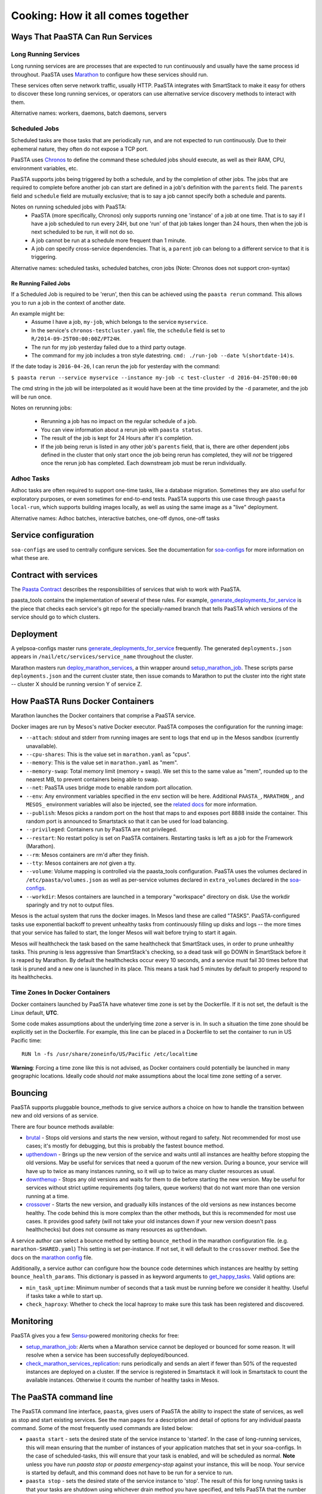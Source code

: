 Cooking: How it all comes together
==================================

Ways That PaaSTA Can Run Services
---------------------------------

Long Running Services
^^^^^^^^^^^^^^^^^^^^^

Long running services are are processes that are expected to run continuously
and usually have the same process id throughout. PaaSTA uses
`Marathon <yelpsoa_configs.html#marathon-clustername-yaml>`_ to configure how these
services should run.

These services often serve network traffic, usually HTTP. PaaSTA integrates with
SmartStack to make it easy for others to discover these long running services, or
operators can use alternative service discovery methods to interact with them.

Alternative names: workers, daemons, batch daemons, servers

Scheduled Jobs
^^^^^^^^^^^^^^

Scheduled tasks are those tasks that are periodically run, and are not expected
to run continuously. Due to their ephemeral nature, they often do not expose a TCP port.

PaaSTA uses `Chronos <yelpsoa_configs.html#chronos-clustername-yaml>`_ to define
the command these scheduled jobs should execute, as well as their RAM, CPU, environment
variables, etc.

PaaSTA supports jobs being triggered by both a schedule, and by the completion
of other jobs.  The jobs that are required to complete before another job can
start are defined in a job's definition with the ``parents`` field. The ``parents`` field and
``schedule`` field are mutually exclusive; that is to say a job cannot specify both a
schedule and parents.

Notes on running scheduled jobs with PaaSTA:
 * PaaSTA (more specifically, Chronos) only supports running one 'instance' of
   a job at one time. That is to say if I have a job scheduled to run every
   24H, but one 'run' of that job takes longer than 24 hours, then when the job
   is next scheduled to be run, it will not do so.
 * A job cannot be run at a schedule more frequent than 1 minute.
 * A job *can* specify cross-service dependencies. That is, a ``parent`` job can belong to a different
   service to that it is triggering.


Alternative names: scheduled tasks, scheduled batches, cron jobs (Note: Chronos does not support cron-syntax)

Re Running Failed Jobs
""""""""""""""""""""""

If a Scheduled Job is required to be 'rerun', then this can be achieved using
the ``paasta rerun`` command.  This allows you to run a job in the context of
another date.

An example might be: 
 * Assume I have a job, ``my-job``, which belongs to the service ``myservice``.
 * In the service's ``chronos-testcluster.yaml`` file, the ``schedule`` field is set to ``R/2014-09-25T00:00:00Z/PT24H``.
 * The run for my job yesterday failed due to a third party outage.
 * The command for my job includes a tron style datestring. ``cmd: ./run-job --date %(shortdate-14)s``.

If the date today is ``2016-04-26``, I can rerun the job for yesterday with the
command:

``$ paasta rerun --service myservice --instance my-job -c test-cluster -d
2016-04-25T00:00:00``

The cmd string in the job will be interpolated as it would have been at the time
provided by the ``-d`` parameter, and the job will be run once.

Notes on rerunning jobs:

  * Rerunning a job has no impact on the regular schedule of a job.
  * You can view information about a rerun job with ``paasta status``.
  * The result of the job is kept for 24 Hours after it's completion.
  * If the job being rerun is listed in any other job's ``parents`` field,
    that is, there are other dependent jobs defined in the cluster that only
    start once the job being rerun has completed, they will *not* be triggered once the rerun
    job has completed. Each downstream job must be rerun individually.

Adhoc Tasks
^^^^^^^^^^^

Adhoc tasks are often required to support one-time tasks, like a database
migration.  Sometimes they are also useful for exploratory purposes, or even
sometimes for end-to-end tests. PaaSTA supports this use case through ``paasta
local-run``, which supports building images locally, as well as using the same
image as a "live" deployment.

Alternative names: Adhoc batches, interactive batches, one-off dynos, one-off
tasks

Service configuration
---------------------
``soa-configs`` are used to centrally configure services. See the documentation for
`soa-configs <soa_configs.html>`_ for more information on what these are.

Contract with services
----------------------
The `Paasta Contract <about/contract.html>`_ describes the
responsibilities of services that wish to work with PaaSTA.

paasta_tools contains the implementation of several of these rules.
For example, `generate_deployments_for_service <generate_deployments_for_service.html>`_ is
the piece that checks each service's git repo for the specially-named branch
that tells PaaSTA which versions of the service should go to which clusters.

Deployment
----------
A yelpsoa-configs master runs `generate_deployments_for_service <generated/paasta_tools.generate_deployments_for_service.html>`_
frequently. The generated ``deployments.json`` appears in ``/nail/etc/services/service_name`` throughout the cluster.

Marathon masters run `deploy_marathon_services <deploy_marathon_services.html>`_,
a thin wrapper around `setup_marathon_job <setup_marathon_job.html>`_.
These scripts parse ``deployments.json`` and the current cluster state,
then issue comands to Marathon to put the cluster into the right state
-- cluster X should be running version Y of service Z.

How PaaSTA Runs Docker Containers
---------------------------------
Marathon launches the Docker containers that comprise a PaaSTA service.

Docker images are run by Mesos's native Docker executor. PaaSTA composes the
configuration for the running image:

* ``--attach``: stdout and stderr from running images are sent to logs that end
  up in the Mesos sandbox (currently unavailable).

* ``--cpu-shares``: This is the value set in ``marathon.yaml`` as "cpus".

* ``--memory``: This is the value set in ``marathon.yaml`` as "mem".

* ``--memory-swap``: Total memory limit (memory + swap). We set this to the same value
  as "mem", rounded up to the nearest MB, to prevent containers being able to swap.

* ``--net``: PaaSTA uses bridge mode to enable random port allocation.

* ``--env``: Any environment variables specified in the ``env`` section will be here. Additional
  ``PAASTA_``, ``MARATHON_``, and ``MESOS_`` environment variables will also be injected, see the
  `related docs <yelpsoa_configs.html#env>`_ for more information.

* ``--publish``: Mesos picks a random port on the host that maps to and exposes
  port 8888 inside the container. This random port is announced to Smartstack
  so that it can be used for load balancing.

* ``--privileged``: Containers run by PaaSTA are not privileged.

* ``--restart``: No restart policy is set on PaaSTA containers. Restarting
  tasks is left as a job for the Framework (Marathon).

* ``--rm``: Mesos containers are rm'd after they finish.

* ``--tty``: Mesos containers are *not* given a tty.

* ``--volume``: Volume mapping is controlled via the paasta_tools
  configuration. PaaSTA uses the volumes declared in ``/etc/paasta/volumes.json``
  as well as per-service volumes declared in ``extra_volumes`` declared
  in the `soa-configs <yelpsoa_configs.html#marathon-clustername-yaml>`_.

* ``--workdir``: Mesos containers are launched in a temporary "workspace"
  directory on disk. Use the workdir sparingly and try not to output files.

Mesos is the actual system that runs the docker images. In Mesos land these are
called "TASKS". PaaSTA-configured tasks use exponential backoff to prevent
unhealthy tasks from continuously filling up disks and logs -- the more times
that your service has failed to start, the longer Mesos will wait before
trying to start it again.

Mesos *will* healthcheck the task based on the same healthcheck that SmartStack
uses, in order to prune unhealthy tasks. This pruning is less aggressive than
SmartStack's checking, so a dead task will go DOWN in SmartStack before it is
reaped by Marathon. By default the healthchecks occur every 10 seconds, and a service
must fail 30 times before that task is pruned and a new one is launched in its place.
This means a task had 5 minutes by default to properly respond to its healthchecks.

Time Zones In Docker Containers
^^^^^^^^^^^^^^^^^^^^^^^^^^^^^^^
Docker containers launched by PaaSTA have whatever time zone is set by the
Dockerfile. If it is not set, the default is the Linux default, **UTC**.

Some code makes assumptions about the underlying time zone a server is in.
In such a situation the time zone should be explicitly set in the Dockerfile.
For example, this line can be placed in a Dockerfile to set the container
to run in US Pacific time::

  RUN ln -fs /usr/share/zoneinfo/US/Pacific /etc/localtime

**Warning**: Forcing a time zone like this is not advised, as Docker containers
could potentially be launched in many geographic locations. Ideally code
should *not* make assumptions about the local time zone setting of a server.

Bouncing
--------
PaaSTA supports pluggable bounce_methods to give service authors a choice
on how to handle the transition between new and old versions of as service.

There are four bounce methods available:

* `brutal <generated/paasta_tools.bounce_lib.html#bounce_lib.brutal_bounce>`_ - Stops old versions and
  starts the new version, without regard to safety. Not recommended for most
  use cases; it's mostly for debugging, but this is probably the fastest bounce
  method.
* `upthendown <generated/paasta_tools.bounce_lib.html#bounce_lib.upthendown_bounce>`_ - Brings up the
  new version of the service and waits until all instances are healthy before
  stopping the old versions. May be useful for services that need a quorum of
  the new version. During a bounce, your service will have up to twice as many
  instances running, so it will up to twice as many cluster resources as usual.
* `downthenup <generated/paasta_tools.bounce_lib.html#bounce_lib.downthenup_bounce>`_ - Stops any old
  versions and waits for them to die before starting the new version. May be
  useful for services without strict uptime requirements (log tailers, queue
  workers) that do not want more than one version running at a time.
* `crossover <generated/paasta_tools.bounce_lib.html#bounce_lib.crossover_bounce>`_ - Starts the new
  version, and gradually kills instances of the old versions as new instances
  become healthy. The code behind this is more complex than the other methods,
  but this is recommended for most use cases. It provides good safety (will not
  take your old instances down if your new version doesn't pass healthchecks)
  but does not consume as many resources as ``upthendown``.

A service author can select a bounce method by setting ``bounce_method`` in
the marathon configuration file. (e.g. ``marathon-SHARED.yaml``) This setting
is set per-instance. If not set, it will default to the ``crossover`` method.
See the docs on the `marathon config <yelpsoa_configs.html#marathon-clustername-yaml>`_ file.

Additionally, a service author can configure how the bounce code determines
which instances are healthy by setting ``bounce_health_params``. This
dictionary is passed in as keyword arguments to `get_happy_tasks <generated/paasta_tools.bounce_lib.html#bounce_lib.get_happy_tasks>`_.
Valid options are:

* ``min_task_uptime``: Minimum number of seconds that a task must be running
  before we consider it healthy. Useful if tasks take a while to start up.
* ``check_haproxy``: Whether to check the local haproxy to make sure this task
  has been registered and discovered.

Monitoring
----------

PaaSTA gives you a few `Sensu <https://sensuapp.org/docs/latest/>`_-powered
monitoring checks for free:

* `setup_marathon_job <generated/paasta_tools.setup_marathon_job.html#module-paasta_tools.setup_marathon_job>`_:
  Alerts when a Marathon service cannot be deployed or bounced for some reason.
  It will resolve when a service has been successfully deployed/bounced.

* `check_marathon_services_replication <generated/paasta_tools.check_marathon_services_replication.html>`_:
  runs periodically and sends an alert if fewer than 50% of the requested
  instances are deployed on a cluster. If the service is registered in Smartstack
  it will look in Smartstack to count the available instances. Otherwise it
  counts the number of healthy tasks in Mesos.


The PaaSTA command line
------------------------

The PaaSTA command line interface, ``paasta``, gives users of PaaSTA the
ability to inspect the state of services, as well as stop and start existing
services. See the man pages for a description and detail of options for any
individual paasta command.  Some of the most frequently used commands are
listed below:

* ``paasta start`` - sets the desired state of the service instance to
  'started'. In the case of long-running services, this will mean ensuring that
  the number of instances of your application matches that set in your
  soa-configs. In the case of scheduled-tasks, this will ensure that your task
  is enabled, and will be scheduled as normal. **Note** unless you have run
  `paasta stop` or `paasta emergency-stop` against your instance, this will be
  noop. Your service is started by default, and this command does not have to
  be run for a service to run.

* ``paasta stop`` - sets the desired state of the service instance to 'stop'.
  The result of this for long running tasks is that your tasks are shutdown
  using whichever drain method you have specified, and tells PaaSTA that the
  number of instances of your task deployed should be 0.
  In the case of scheduled tasks, this tells PaaSTA to ensure that your task is
  no longer scheduled.
  **NB**: ``paasta stop`` is a temporary measure; that is, it's effect only lasts until
  you deploy a new version of your service. That means that if you run ``paasta
  stop`` and push a version of the docker image serving your service, then
  paasta will reset the effect of ``paasta stop``.


* ``paasta emergency-start`` - In the case of long running services,
  ``emergency-start`` will ensure that the number of running instances of a
  service matches the desired instances; if this is already the case, then this
  is a noop. In the case of a chronos job, then emergency start will trigger a
  run of the job now, irrespective of whether one is scheduled to be run.  This
  will not impact the schedule, and jobs will continue to run according to the
  schedule thereafter. If the scheduled task has ``disabled: True`` in the
  service's soa-configs, then this is no op.


* ``paasta emergency-stop`` - In the case of long running services, any
  instances of your service will be immediately killed, with no regard for
  draining or a safe shutdown. PaaSTA will leave the number of desired
  instances at 0 until you next deploy your service. In the case of scheduled
  tasks, any in-flight tasks will be killed, and the job disabled until a new
  version of the service is deployed.
